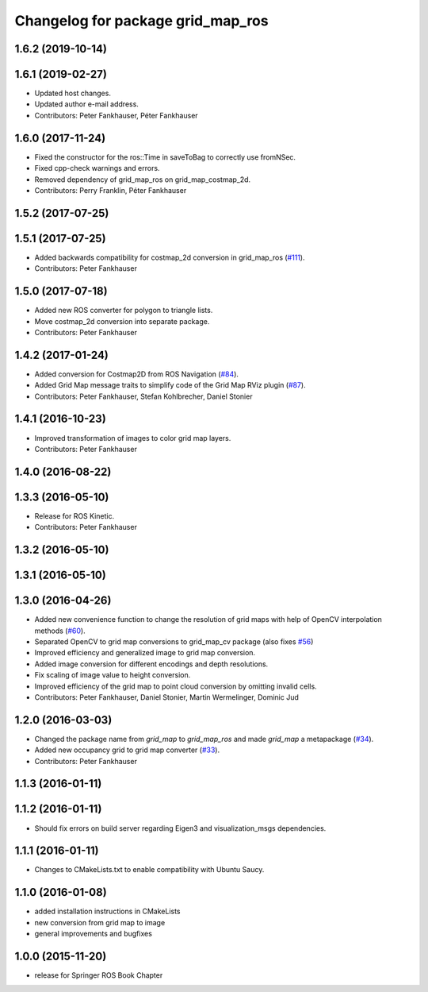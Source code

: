 ^^^^^^^^^^^^^^^^^^^^^^^^^^^^^^^^^^
Changelog for package grid_map_ros
^^^^^^^^^^^^^^^^^^^^^^^^^^^^^^^^^^

1.6.2 (2019-10-14)
------------------

1.6.1 (2019-02-27)
------------------
* Updated host changes.
* Updated author e-mail address.
* Contributors: Peter Fankhauser, Péter Fankhauser

1.6.0 (2017-11-24)
------------------
* Fixed the constructor for the ros::Time in saveToBag to correctly use fromNSec.
* Fixed cpp-check warnings and errors.
* Removed dependency of grid_map_ros on grid_map_costmap_2d.
* Contributors: Perry Franklin, Péter Fankhauser

1.5.2 (2017-07-25)
------------------

1.5.1 (2017-07-25)
------------------
* Added backwards compatibility for costmap_2d conversion in grid_map_ros (`#111 <https://github.com/anybotics/grid_map/issues/111>`_).
* Contributors: Peter Fankhauser

1.5.0 (2017-07-18)
------------------
* Added new ROS converter for polygon to triangle lists.
* Move costmap_2d conversion into separate package.
* Contributors: Peter Fankhauser

1.4.2 (2017-01-24)
------------------
* Added conversion for Costmap2D from ROS Navigation (`#84 <https://github.com/anybotics/grid_map/issues/84>`_).
* Added Grid Map message traits to simplify code of the Grid Map RViz plugin (`#87 <https://github.com/anybotics/grid_map/issues/87>`_).
* Contributors: Peter Fankhauser, Stefan Kohlbrecher, Daniel Stonier

1.4.1 (2016-10-23)
------------------
* Improved transformation of images to color grid map layers.
* Contributors: Peter Fankhauser

1.4.0 (2016-08-22)
------------------

1.3.3 (2016-05-10)
------------------
* Release for ROS Kinetic.
* Contributors: Peter Fankhauser

1.3.2 (2016-05-10)
------------------

1.3.1 (2016-05-10)
------------------

1.3.0 (2016-04-26)
------------------
* Added new convenience function to change the resolution of grid maps with help of OpenCV interpolation methods (`#60 <https://github.com/anybotics/grid_map/issues/60>`_).
* Separated OpenCV to grid map conversions to grid_map_cv package (also fixes `#56 <https://github.com/anybotics/grid_map/issues/56>`_)
* Improved efficiency and generalized image to grid map conversion.
* Added image conversion for different encodings and depth resolutions.
* Fix scaling of image value to height conversion.
* Improved efficiency of the grid map to point cloud conversion by omitting invalid cells.
* Contributors: Peter Fankhauser, Daniel Stonier, Martin Wermelinger, Dominic Jud

1.2.0 (2016-03-03)
------------------
* Changed the package name from `grid_map` to `grid_map_ros` and made `grid_map` a metapackage (`#34 <https://github.com/anybotics/grid_map/issues/34>`_).
* Added new occupancy grid to grid map converter (`#33 <https://github.com/anybotics/grid_map/issues/33>`_).
* Contributors: Peter Fankhauser

1.1.3 (2016-01-11)
------------------

1.1.2 (2016-01-11)
------------------
* Should fix errors on build server regarding Eigen3 and visualization_msgs dependencies.

1.1.1 (2016-01-11)
------------------
* Changes to CMakeLists.txt to enable compatibility with Ubuntu Saucy.

1.1.0 (2016-01-08)
-------------------
* added installation instructions in CMakeLists
* new conversion from grid map to image
* general improvements and bugfixes

1.0.0 (2015-11-20)
-------------------
* release for Springer ROS Book Chapter
